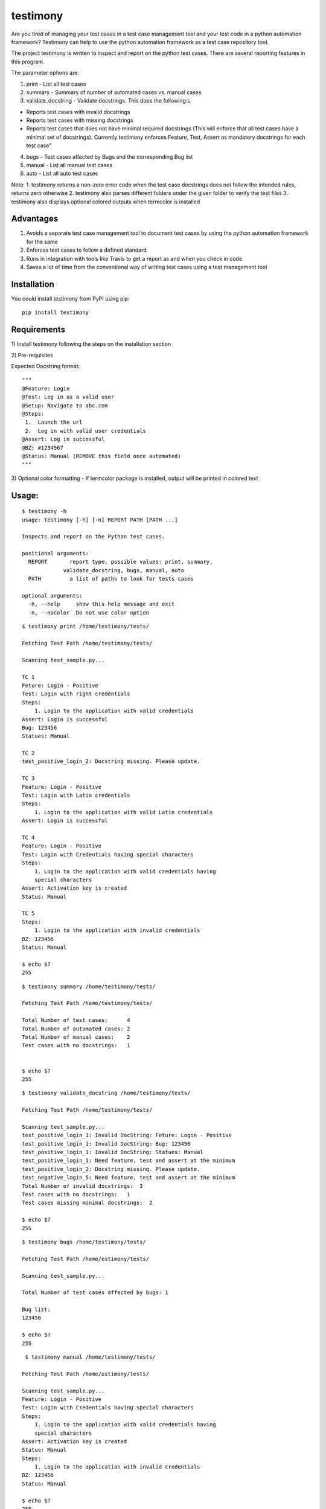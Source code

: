testimony
=========
Are you tired of managing your test cases in a test case management tool and your test code in a python automation framework?  Testimony can help to use the python automation framework as a test case repository tool.

The project testimony is written to inspect and report on the python test cases.  There are several reporting features in this program.

The parameter options are:

1. print - List all test cases
2. summary - Summary of number of automated cases vs. manual cases
3. validate_docstring - Validate docstrings. This does the following:s

- Reports test cases with invalid docstrings
- Reports test cases with missing docstrings
- Reports test cases that does not have minimal required docstrings (This will enforce that all test cases have a minimal set of docstrings). Currently testimony enforces Feature, Test, Assert as mandatory docstrings for each test case"

4. bugs - Test cases affected by Bugs and the corresponding Bug list
5. manual - List all manual test cases
6. auto - List all auto test cases

Note:
1. testimony returns a non-zero error code when the test case docstrings does not follow the intended rules, returns zero otherwise
2. testimony also parses different folders under the given folder to verify the test files
3. testimony also displays optional colored outputs when termcolor is installed

Advantages
----------
1. Avoids a separate test case management tool to document test cases by using the python automation framework for the same
2. Enforces test cases to follow a defined standard
3. Runs in integration with tools like Travis to get a report as and when you check in code
4. Saves a lot of time from the conventional way of writing test cases using a test management tool

Installation
------------

You could install testimony from PyPI using pip:

::

    pip install testimony

Requirements
------------
\1) Install testimony following the steps on the installation section

\2) Pre-requisites

Expected Docstring format:

::

    """
    @Feature: Login
    @Test: Log in as a valid user
    @Setup: Navigate to abc.com
    @Steps:
     1.  Launch the url
     2.  Log in with valid user credentials
    @Assert: Log in successful
    @BZ: #1234567
    @Status: Manual (REMOVE this field once automated)
    """

\3) Optional color formatting - If termcolor package is installed, output will be printed in colored text

Usage:
------

::

    $ testimony -h
    usage: testimony [-h] [-n] REPORT PATH [PATH ...]

    Inspects and report on the Python test cases.

    positional arguments:
      REPORT       report type, possible values: print, summary,
                 validate_docstring, bugs, manual, auto
      PATH         a list of paths to look for tests cases

    optional arguments:
      -h, --help     show this help message and exit
      -n, --nocolor  Do not use color option


::

    $ testimony print /home/testimony/tests/
    
    Fetching Test Path /home/testimony/tests/
 
    Scanning test_sample.py...
 
    TC 1
    Feture: Login - Positive
    Test: Login with right credentials
    Steps:
        1. Login to the application with valid credentials
    Assert: Login is successful
    Bug: 123456
    Statues: Manual
 
    TC 2
    test_positive_login_2: Docstring missing. Please update.
 
    TC 3
    Feature: Login - Positive
    Test: Login with Latin credentials
    Steps:
        1. Login to the application with valid Latin credentials
    Assert: Login is successful
 
    TC 4
    Feature: Login - Positive
    Test: Login with Credentials having special characters
    Steps:
        1. Login to the application with valid credentials having
        special characters
    Assert: Activation key is created
    Status: Manual
 
    TC 5
    Steps:
        1. Login to the application with invalid credentials
    BZ: 123456
    Status: Manual
 
    $ echo $?
    255
    

::

    $ testimony summary /home/testimony/tests/
 
    Fetching Test Path /home/testimony/tests/
 
    Total Number of test cases:      4
    Total Number of automated cases: 2
    Total Number of manual cases:    2
    Test cases with no docstrings:   1
 
 
    $ echo $?
    255

::

    $ testimony validate_docstring /home/testimony/tests/
 
    Fetching Test Path /home/testimony/tests/
 
    Scanning test_sample.py...
    test_positive_login_1: Invalid DocString: Feture: Login - Positive
    test_positive_login_1: Invalid DocString: Bug: 123456
    test_positive_login_1: Invalid DocString: Statues: Manual
    test_positive_login_1: Need feature, test and assert at the minimum
    test_positive_login_2: Docstring missing. Please update.
    test_negative_login_5: Need feature, test and assert at the minimum
    Total Number of invalid docstrings:  3
    Test cases with no docstrings:   1
    Test cases missing minimal docstrings:  2
 
    $ echo $?
    255

::

    $ testimony bugs /home/testimony/tests/
 
    Fetching Test Path /home/estimony/tests/
 
    Scanning test_sample.py...
 
    Total Number of test cases affected by bugs: 1
 
    Bug list:
    123456
 
    $ echo $?
    255

::

     $ testimony manual /home/testimony/tests/
 
    Fetching Test Path /home/estimony/tests/
 
    Scanning test_sample.py...
    Feature: Login - Positive
    Test: Login with Credentials having special characters
    Steps:
        1. Login to the application with valid credentials having
        special characters
    Assert: Activation key is created
    Status: Manual
    Steps:
        1. Login to the application with invalid credentials
    BZ: 123456
    Status: Manual
 
    $ echo $?
    255

::

    $ testimony auto /home/testimony/tests/
 
    Fetching Test Path /home/estimony/tests/
 
    Scanning test_sample.py...
    Feture: Login - Positive
    Test: Login with right credentials
    Steps:
        1. Login to the application with valid credentials
    Assert: Login is successful
    Bug: 123456
    Statues: Manual
    Feature: Login - Positive
    Test: Login with Latin credentials
    Steps:
        1. Login to the application with valid Latin credentials
    Assert: Login is successful
 
    $ echo $?
    255


Success scenario in which testimony returns 0

::
 
    $ testimony validate_docstring /home/tests/ui/sample/
 
    Fetching Test Path home/tests/ui/sample/
 
    Scanning test_activationkey.py...
    Total Number of invalid docstrings:  0
    Test cases with no docstrings:   0
    Test cases missing minimal docstrings:  0
 
    $ echo $?
    0

 
Having termcolor installed, testimony produces colored output by default.  It can be disabled by:

::

    $ testimony auto /home/apple/tests/login/ --nocolor
    
    (or)
    
    $ testimony auto /home/apple/tests/login/ -n


Known Issues
------------
None

Version History
---------------

- Version 0.3.0

::

- Bug fix: Manual vs. automated test count is wrong when the test cases are written with "status" tag vs. "Status"


- Version 0.2.0

::

- fix to check the tests starting with test_ rather than just test
- Testimony will return error code when docstrings are missing, incorrect docstrings found, minimal docstrings not present
- Make validate_docstring return a 0 success return code if no errors are found
- Organized Constants
- Now testimony accepts --nocolor or --n argument to avoid color output
- testimony will now not error out if termcolor is not installed.
- Make termcolor an optional dependency
- Add Travis configuration to automatically run pep8 when testimony is updated
- Get tests from subfolders of the given path


- Version 0.1.0

::

- Initial Release

Author
------

This software is developed by `Suresh Thirugn`_.

.. _Suresh Thirugn: https://github.com/sthirugn/

Contributors
------------
| `Og Maciel <https://github.com/omaciel/>`_
| `Corey Welton <https://github.com/cswiii/>`_
| `Elyézer Rezende <https://github.com/elyezer/>`_